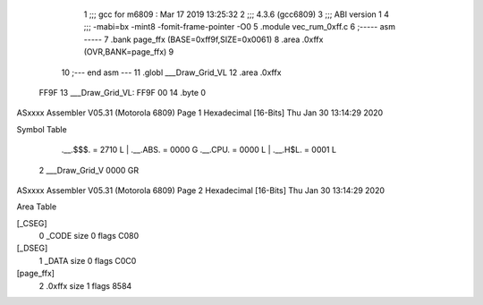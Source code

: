                               1 ;;; gcc for m6809 : Mar 17 2019 13:25:32
                              2 ;;; 4.3.6 (gcc6809)
                              3 ;;; ABI version 1
                              4 ;;; -mabi=bx -mint8 -fomit-frame-pointer -O0
                              5 	.module	vec_rum_0xff.c
                              6 ;----- asm -----
                              7 	.bank page_ffx (BASE=0xff9f,SIZE=0x0061)
                              8 	.area .0xffx (OVR,BANK=page_ffx)
                              9 	
                             10 ;--- end asm ---
                             11 	.globl	___Draw_Grid_VL
                             12 	.area	.0xffx
   FF9F                      13 ___Draw_Grid_VL:
   FF9F 00                   14 	.byte	0
ASxxxx Assembler V05.31  (Motorola 6809)                                Page 1
Hexadecimal [16-Bits]                                 Thu Jan 30 13:14:29 2020

Symbol Table

    .__.$$$.       =   2710 L   |     .__.ABS.       =   0000 G
    .__.CPU.       =   0000 L   |     .__.H$L.       =   0001 L
  2 ___Draw_Grid_V     0000 GR

ASxxxx Assembler V05.31  (Motorola 6809)                                Page 2
Hexadecimal [16-Bits]                                 Thu Jan 30 13:14:29 2020

Area Table

[_CSEG]
   0 _CODE            size    0   flags C080
[_DSEG]
   1 _DATA            size    0   flags C0C0
[page_ffx]
   2 .0xffx           size    1   flags 8584

